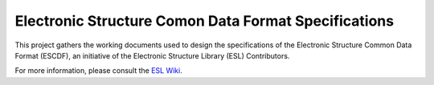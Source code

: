 Electronic Structure Comon Data Format Specifications
=====================================================

.. image:: https://readthedocs.org/projects/escdf-specs/badge/?version=latest
   :target: http://escdf-specs.readthedocs.io/en/latest/?badge=latest
   :alt: Documentation Status

This project gathers the working documents used to design the specifications
of the Electronic Structure Common Data Format (ESCDF), an initiative of the
Electronic Structure Library (ESL) Contributors.

For more information, please consult the `ESL Wiki`_.

.. _ESL Wiki: http://esl.cecam.org/
